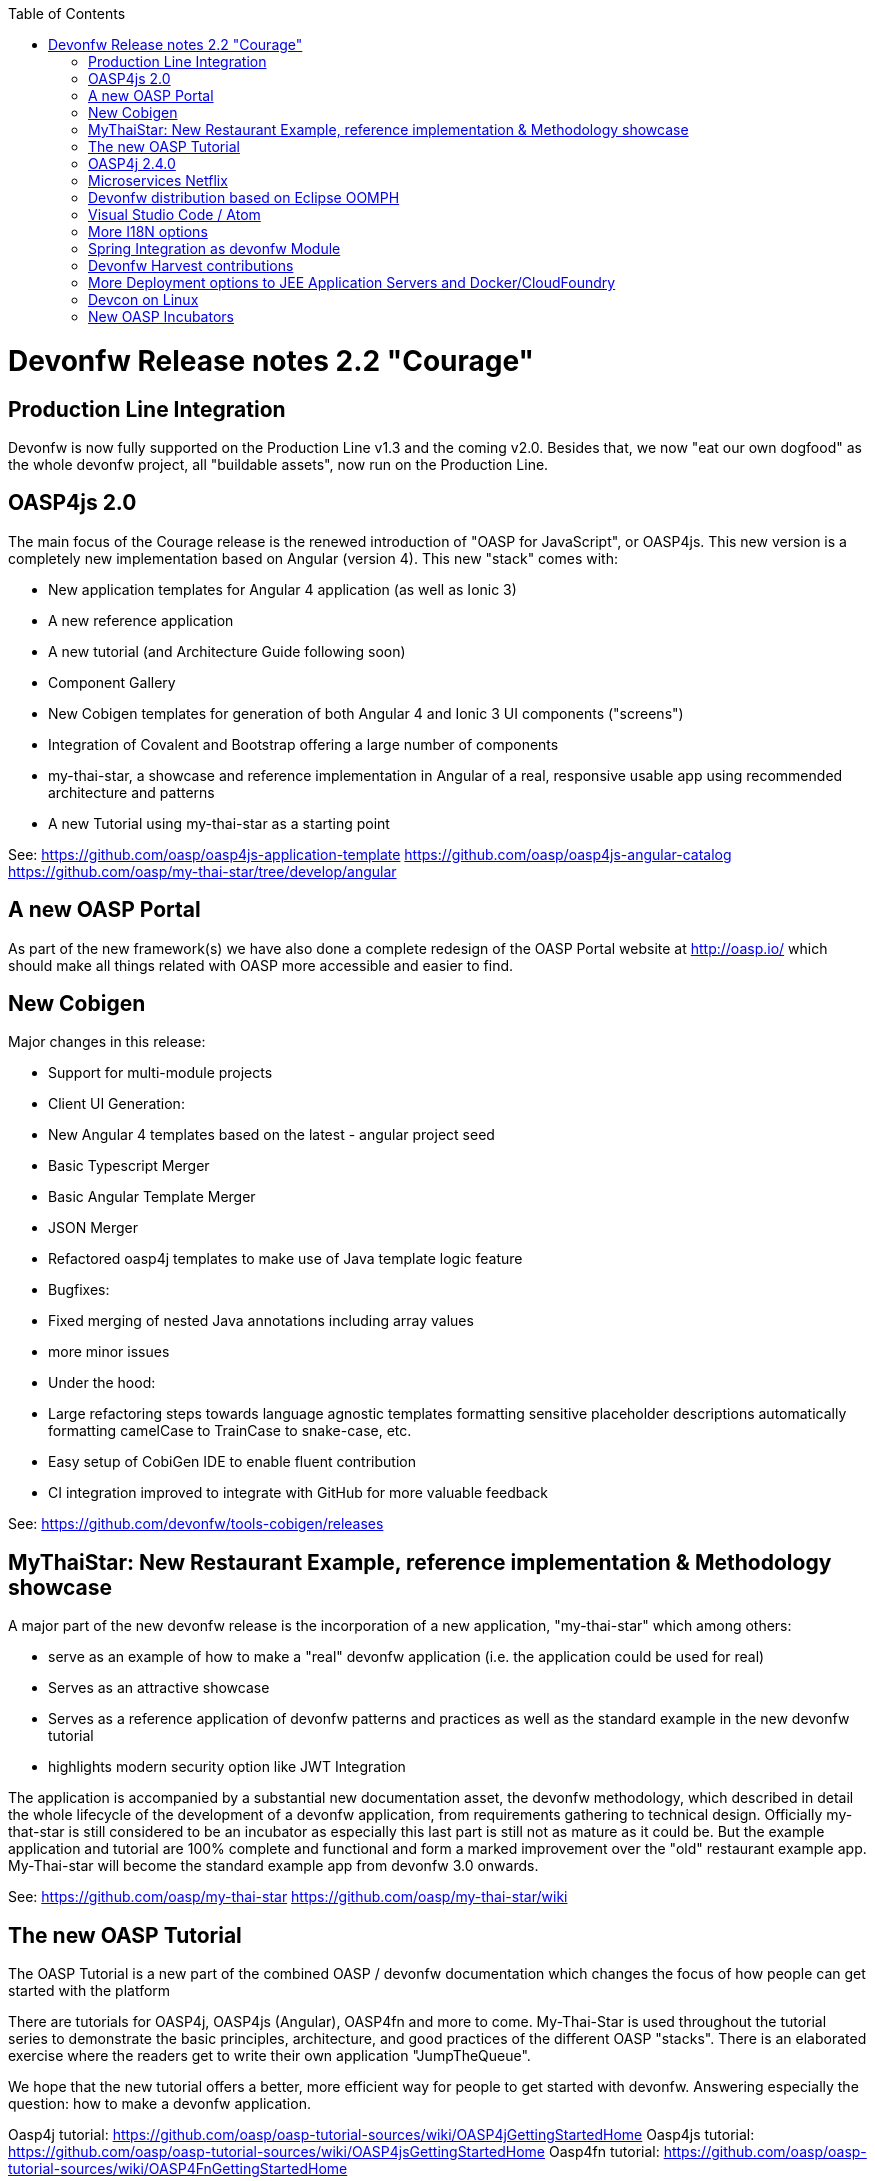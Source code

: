 :toc: macro
toc::[]

= Devonfw Release notes 2.2 "Courage"

== Production Line Integration
Devonfw is now fully supported on the Production Line v1.3 and the coming v2.0. Besides that, we now "eat our own dogfood" as the whole devonfw project, all "buildable assets", now run on the Production Line.

== OASP4js 2.0

The main focus of the Courage release is the renewed introduction of "OASP for JavaScript", or OASP4js. This new version is a completely new implementation based on Angular (version 4). This new "stack" comes with:

- New application templates for Angular 4 application (as well as Ionic 3)

- A new reference application

- A new tutorial (and Architecture Guide following soon)

- Component Gallery

- New Cobigen templates for generation of both Angular 4 and Ionic 3 UI components ("screens")

- Integration of Covalent and Bootstrap offering a large number of components

- my-thai-star, a showcase and reference implementation in Angular of a real, responsive usable app using recommended architecture and patterns

- A new Tutorial using my-thai-star as a starting point

See: 
https://github.com/oasp/oasp4js-application-template
https://github.com/oasp/oasp4js-angular-catalog
https://github.com/oasp/my-thai-star/tree/develop/angular

== A new OASP Portal
As part of the new framework(s) we have also done a complete redesign of the OASP Portal website at http://oasp.io/ which should make all things related with OASP more accessible and easier to find. 

== New Cobigen 

Major changes in this release:

- Support for multi-module projects

- Client UI Generation:

  - New Angular 4 templates based on the latest - angular project seed

  - Basic Typescript Merger

  - Basic Angular Template Merger

  - JSON Merger

- Refactored oasp4j templates to make use of Java template logic feature

- Bugfixes:

  - Fixed merging of nested Java annotations including array values

  - more minor issues

- Under the hood:

  - Large refactoring steps towards language agnostic templates formatting sensitive placeholder descriptions automatically formatting camelCase to TrainCase to snake-case, etc.

- Easy setup of CobiGen IDE to enable fluent contribution

- CI integration improved to integrate with GitHub for more valuable feedback


See: https://github.com/devonfw/tools-cobigen/releases

== MyThaiStar: New Restaurant Example, reference implementation & Methodology showcase

A major part of the new devonfw release is the incorporation of a new application, "my-thai-star" which among others:

- serve as an example of how to make a "real" devonfw application (i.e. the application could be used for real)

- Serves  as an attractive showcase

- Serves as a reference application of devonfw patterns and practices as well as the standard example in the new devonfw tutorial

- highlights modern security option like JWT Integration

The application is  accompanied by a substantial new documentation asset, the devonfw methodology, which described in detail the whole lifecycle of the development of a devonfw application, from requirements gathering to technical design. Officially my-that-star is still considered to be an incubator as especially this last part is still not as mature as it could be. But the example application and tutorial are 100% complete and functional and form a marked improvement over the "old" restaurant example app. My-Thai-star will become the standard example app from devonfw 3.0 onwards. 

See:     https://github.com/oasp/my-thai-star
         https://github.com/oasp/my-thai-star/wiki


== The new OASP Tutorial
The OASP Tutorial is a new part of the combined OASP / devonfw documentation which changes the focus of how people can get started with the platform

There are tutorials for OASP4j, OASP4js (Angular), OASP4fn and more to come. My-Thai-Star is used throughout the tutorial series to demonstrate the basic principles, architecture, and good practices of the different OASP "stacks". There is an elaborated exercise where the readers get to write their own application "JumpTheQueue". 


We hope that the new tutorial offers a better, more efficient way for people to get started with devonfw. Answering especially the question: how to make a devonfw application.

Oasp4j tutorial: https://github.com/oasp/oasp-tutorial-sources/wiki/OASP4jGettingStartedHome
Oasp4js tutorial: https://github.com/oasp/oasp-tutorial-sources/wiki/OASP4jsGettingStartedHome
Oasp4fn tutorial: https://github.com/oasp/oasp-tutorial-sources/wiki/OASP4FnGettingStartedHome

== OASP4j 2.4.0

"OASP for Java" or OASP4j now includes updated versions of the latest stable versions of Spring Boot and the Spring Framework and all related dependencies. This allows guaranteed, stable, execution of any devonfw 2.X application on the latest versions of the Industry Standard Spring stack. 
Another important new feature is a new testing architecture/infrastructure. All database options are updated to the latest versions as well as guaranteed to function on all Application Servers which should cause less friction and configuration time when starting a new OASP4j project. 

Details:

- Spring Boot Upgrade to 1.5.3

- Updated all underlying dependencies

- Spring version is 4.3.8

- Exclude Third Party Libraries that are not needed from sample restaurant application

- Bugfix:Fixed the 'WhiteLabel' error received when tried to login to the sample restaurant application that is deployed onto external Tomcat

- Bugfix:Removed the API api.org.apache.catalina.filters.SetCharacterEncodingFilter and used spring framework's API org.springframework.web.filter.CharacterEncodingFilter instead

- Bugfix:Fixed the error "class file for javax.interceptor.InterceptorBinding not found" received when executing the command 'mvn site' when trying to generate javadoc using Maven javadoc plugin

- Removed the deprecated API io.oasp.module.web.common.base.PropertiesWebApplicationContextInitializer

- Documentation of the usage of UserDetailsService of Spring Security


See: https://github.com/oasp/oasp4j
Wiki: https://github.com/oasp/oasp4j/wiki

== Microservices Netflix
Devonfw now includes a microservices implementation based on Spring Cloud Netflix. It provides a Netflix OSS integrations for Spring Boot apps through autoconfiguration and binding to the Spring Environment. It  offers microservices archetypes and a complete user guide with all the details to start creating microservices with Devonfw.

See: https://github.com/devonfw/devon/wiki/devon-microservices

== Devonfw distribution based on Eclipse OOMPH
The new Eclipse devonfw distribution is now based on Eclipse OOMPH, which allows us, an any engagement, to create and manage the distribution more effectively by formalizing the setup instructions so they can be performed automatically (due to a blocking issue postponed to devonfw 2.2.1 which will be released a few weeks after 2.2.0)

== Visual Studio Code / Atom
The devonfw distro now contains Visual Studio Code alongside Eclipse in order to provide a default, state of the art, environment for web based development.

See: https://github.com/oasp/oasp-vscode-ide

== More I18N options
The platform now contains more documentation and a conversion utility which makes it easier to share i18n resource files between the different frameworks.

See: https://github.com/devonfw/devon/wiki/cookbook-i18n-resource-converter

== Spring Integration as devonfw Module
This release includes a new module based on the Java Message Service (JMS) and Spring Integration which provides a communication system (sender/subscriber) out-of-the-box with simple channels (only to send and read messages), request and reply channels (to send messages and responses) and request & reply asynchronously channels.

See: https://github.com/devonfw/devon/wiki/cookbook-integration-module

== Devonfw Harvest contributions
Devonfw contains a whole series of new components obtained through the Harvesting process. Examples are : 

* New backend IP module Compose for Redis: management component for cloud environments. Redis is an open-source, blazingly fast, key/value low maintenance store. Compose's platform gives you a configuration pre-tuned for high availability and locked down with additional security features. The component will manage the service connection and the main methods to manage the key/values on the storage. The library used is "lettuce".

* Sencha component for extending GMapPanel with the following functionality :
** Markers management
** Google Maps options management
** Geoposition management
** Search address and coordinates management
** Map events management
** Map life cycle and behavior management

* Sencha responsive Footer that moves from horizontal to vertical layout depending on the screen resolution or the device type. It is a simple functionality but we consider it very useful and reusable.

See: https://github.com/devonfw/devon/wiki/cookbook-compose-for-redis-module

== More Deployment options to JEE Application Servers and Docker/CloudFoundry

The platform now fully supports deployment on the latest version of Weblogic, Websphere, Wildfly (JBoss) as well as Docker and Cloudfoundtry

See:    https://github.com/devonfw/devon/wiki/Deployment-on-WebLogic
    https://github.com/devonfw/devon/wiki/cookbook-Deployment-on-WebSphere
    https://github.com/devonfw/devon/wiki/cookbook-Deployment-on-Wildfly

== Devcon on Linux
Devcon is now fully supported on Linux which, together with the devonfw distro running on Linux, makes devonfw fully multi-platform and Cloud compatible (as Linux is the default OS in the Cloud!)

See: https://github.com/devonfw/devcon/releases

== New OASP Incubators
From different Business Units (countries) have contributed "incubator" frameworks:

- OASP4NET (Stack based on .NET Core / .NET "Classic" (4.6))
- OASP4X (Stack based on Xamarin) 
- OASP4Fn (Stack based on Node-js/Serverless): https://github.com/oasp/oasp4fn

An "incubator" status means that the frameworks are production ready, all are actually already used in production, but  are still not fully compliant with the OASP definition of a "Minimally Viable Product".     

During this summer the OASP4NET and OASP4X repos will be properly installed. In the mean time, if you want to have access to the source code, please contact the _Devonfw Core Team_.
